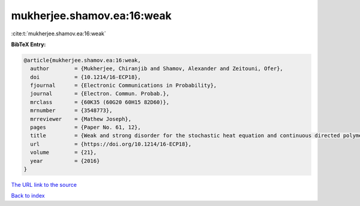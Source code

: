 mukherjee.shamov.ea:16:weak
===========================

:cite:t:`mukherjee.shamov.ea:16:weak`

**BibTeX Entry:**

.. code-block:: bibtex

   @article{mukherjee.shamov.ea:16:weak,
     author        = {Mukherjee, Chiranjib and Shamov, Alexander and Zeitouni, Ofer},
     doi           = {10.1214/16-ECP18},
     fjournal      = {Electronic Communications in Probability},
     journal       = {Electron. Commun. Probab.},
     mrclass       = {60K35 (60G20 60H15 82D60)},
     mrnumber      = {3548773},
     mrreviewer    = {Mathew Joseph},
     pages         = {Paper No. 61, 12},
     title         = {Weak and strong disorder for the stochastic heat equation and continuous directed polymers in {$d\geq 3$}},
     url           = {https://doi.org/10.1214/16-ECP18},
     volume        = {21},
     year          = {2016}
   }
`The URL link to the source <https://doi.org/10.1214/16-ECP18>`_


`Back to index <../By-Cite-Keys.html>`_

